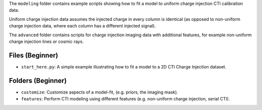 The ``modeling`` folder contains example scripts showing how to fit a model to uniform charge injection
CTI calibration data.

Uniform charge injection data assumes the injected charge in every column is identical (as opposed to non-uniform
charge injection data, where each column has a different injected signal).

The ``advanced`` folder contains scripts for charge injection imaging data with additional features, for example
non-uniform charge injection lines or cosmic rays.

Files (Beginner)
----------------

- ``start_here.py``: A simple example illustrating how to fit a model to a 2D CTI Charge Injection dataset.

Folders (Beginner)
------------------

- ``customize``: Customize aspects of a model-fit, (e.g. priors, the imaging mask).
- ``features``: Perform CTI modeling using different features (e.g. non-uniform charge injection, serial CTI).